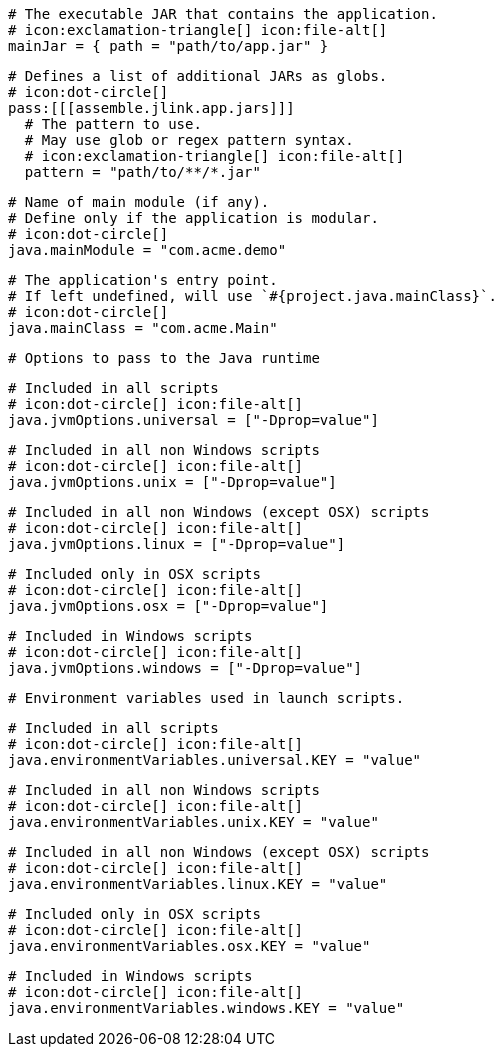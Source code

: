   # The executable JAR that contains the application.
  # icon:exclamation-triangle[] icon:file-alt[]
  mainJar = { path = "path/to/app.jar" }

  # Defines a list of additional JARs as globs.
  # icon:dot-circle[]
  pass:[[[assemble.jlink.app.jars]]]
    # The pattern to use.
    # May use glob or regex pattern syntax.
    # icon:exclamation-triangle[] icon:file-alt[]
    pattern = "path/to/**/*.jar"

  # Name of main module (if any).
  # Define only if the application is modular.
  # icon:dot-circle[]
  java.mainModule = "com.acme.demo"

  # The application's entry point.
  # If left undefined, will use `#{project.java.mainClass}`.
  # icon:dot-circle[]
  java.mainClass = "com.acme.Main"

  # Options to pass to the Java runtime

  # Included in all scripts
  # icon:dot-circle[] icon:file-alt[]
  java.jvmOptions.universal = ["-Dprop=value"]

  # Included in all non Windows scripts
  # icon:dot-circle[] icon:file-alt[]
  java.jvmOptions.unix = ["-Dprop=value"]

  # Included in all non Windows (except OSX) scripts
  # icon:dot-circle[] icon:file-alt[]
  java.jvmOptions.linux = ["-Dprop=value"]

  # Included only in OSX scripts
  # icon:dot-circle[] icon:file-alt[]
  java.jvmOptions.osx = ["-Dprop=value"]

  # Included in Windows scripts
  # icon:dot-circle[] icon:file-alt[]
  java.jvmOptions.windows = ["-Dprop=value"]

  # Environment variables used in launch scripts.

  # Included in all scripts
  # icon:dot-circle[] icon:file-alt[]
  java.environmentVariables.universal.KEY = "value"

  # Included in all non Windows scripts
  # icon:dot-circle[] icon:file-alt[]
  java.environmentVariables.unix.KEY = "value"

  # Included in all non Windows (except OSX) scripts
  # icon:dot-circle[] icon:file-alt[]
  java.environmentVariables.linux.KEY = "value"

  # Included only in OSX scripts
  # icon:dot-circle[] icon:file-alt[]
  java.environmentVariables.osx.KEY = "value"

  # Included in Windows scripts
  # icon:dot-circle[] icon:file-alt[]
  java.environmentVariables.windows.KEY = "value"

ifdef::java-assembler[]
  # Maven coordinates: groupId.
  # If left undefined, will use `#{project.java.groupId}`.
  # icon:dot-circle[]
  java.groupId = "com.acme"

  # Maven coordinates: artifactId.
  # If left undefined, will use `#{project.java.artifactId}`.
  # icon:dot-circle[]
  java.artifactId = "app"

  # The minimum Java version required by consumers to run the application.
  # If left undefined, will use `#{project.java.version}`.
  # icon:dot-circle[]
  java.version = "8"

  # Identifies the project as being member of a multi-project build.
  # If left undefined, will use `#{project.java.multiProject}`.
  # icon:dot-circle[]
  java.multiProject = false

  # Additional properties used when evaluating templates.
  # icon:dot-circle[]
  java.extraProperties.foo = "bar"
  # Key will be capitalized and prefixed with `java`, i.e, `javaFoo`.
endif::java-assembler[]